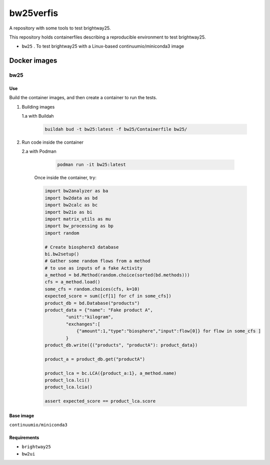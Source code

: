 ##########
bw25verfis
##########

A repository with some tools to test brightway25.

This repository holds containerfiles describing a reproducible environment
to test brightway25.

+ ``bw25`` . To test brightway25 with a Linux-based continuumio/miniconda3 image

*************
Docker images
*************

bw25
====

Use
---

Build the container images, and then create a container to run the tests.

1. Building images 

   1.a with Buildah 

          .. code-block:: bash

                buildah bud -t bw25:latest -f bw25/Containerfile bw25/

2. Run code inside the container

   2.a with Podman

          .. code-block:: bash

                podman run -it bw25:latest

        Once inside the container, try:

        .. code-block:: python

                import bw2analyzer as ba
                import bw2data as bd
                import bw2calc as bc
                import bw2io as bi
                import matrix_utils as mu
                import bw_processing as bp
                import random

                # Create biosphere3 database
                bi.bw2setup()
                # Gather some random flows from a method
                # to use as inputs of a fake Activity
                a_method = bd.Method(random.choice(sorted(bd.methods)))
                cfs = a_method.load()
                some_cfs = random.choices(cfs, k=10)
                expected_score = sum([cf[1] for cf in some_cfs])
                product_db = bd.Database("products")
                product_data = {"name": "Fake product A", 
                        "unit":"kilogram", 
                        "exchanges":[
                            {"amount":1,"type":"biosphere","input":flow[0]} for flow in some_cfs ]
                        }
                product_db.write({("products", "productA"): product_data})

                product_a = product_db.get("productA")

                product_lca = bc.LCA({product_a:1}, a_method.name)
                product_lca.lci()
                product_lca.lcia()

                assert expected_score == product_lca.score


Base image
----------

``continuumio/miniconda3``

Requirements
------------

+ ``brightway25``
+ ``bw2ui``
